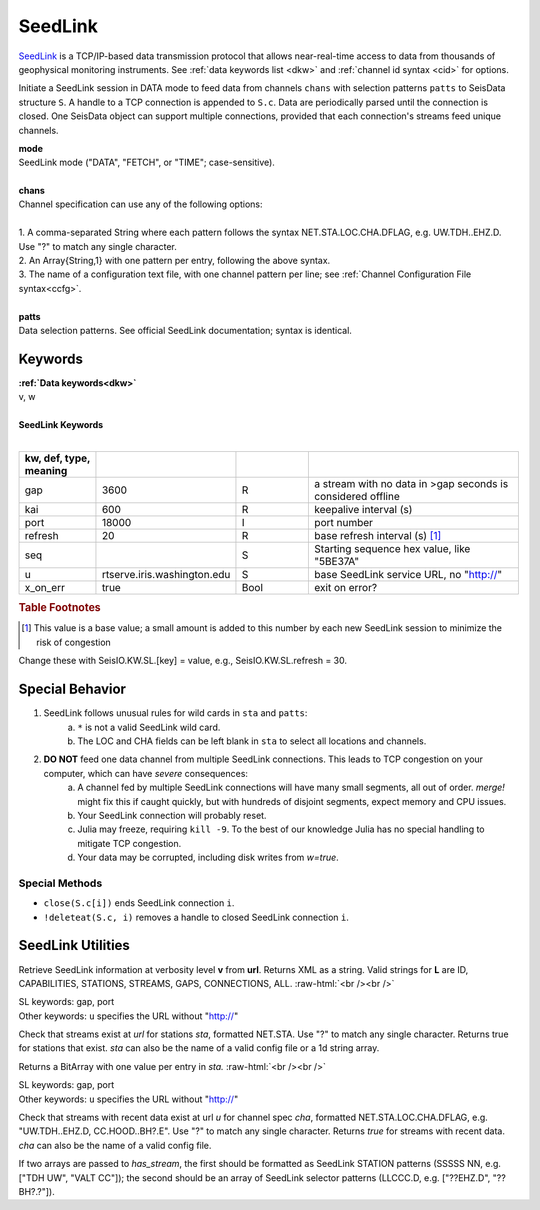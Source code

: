 .. _seedlink-section:

********
SeedLink
********

`SeedLink <https://www.seiscomp3.org/wiki/doc/applications/seedlink>`_ is a
TCP/IP-based data transmission protocol that allows near-real-time access to
data from thousands of geophysical monitoring instruments. See
:ref:`data keywords list <dkw>` and :ref:`channel id syntax <cid>` for options.

.. function:: seedlink!(S, mode, chans, KWs)
.. function:: seedlink!(S, mode, chans, patts, KWs)
.. function:: S = seedlink(mode, chans, KWs)

Initiate a SeedLink session in DATA mode to feed data from channels ``chans`` with selection patterns ``patts`` to SeisData structure ``S``. A handle to a TCP connection is appended to ``S.c``. Data are periodically parsed until the connection is closed. One SeisData object can support multiple connections, provided that each connection's streams feed unique channels.

| **mode**
| SeedLink mode ("DATA", "FETCH", or "TIME"; case-sensitive).
|
| **chans**
| Channel specification can use any of the following options:
|
| 1. A comma-separated String where each pattern follows the syntax NET.STA.LOC.CHA.DFLAG, e.g. UW.TDH..EHZ.D. Use "?" to match any single character.
| 2. An Array{String,1} with one pattern per entry, following the above syntax.
| 3. The name of a configuration text file, with one channel pattern per line; see :ref:`Channel Configuration File syntax<ccfg>`.
|
| **patts**
| Data selection patterns. See official SeedLink documentation; syntax is identical.

Keywords
========
| **:ref:`Data keywords<dkw>`**
| v, w
|
| **SeedLink Keywords**
|

.. csv-table::
  :header: kw, def, type, meaning
  :delim: ;
  :widths: 8, 8, 8, 24

  gap; 3600; R; a stream with no data in >gap seconds is considered offline
  kai; 600; R; keepalive interval (s)
  port; 18000; I; port number
  refresh; 20; R; base refresh interval (s) [#]_
  seq; ""; S; Starting sequence hex value, like "5BE37A"
  u; "rtserve.iris.washington.edu"; S; base SeedLink service URL, no "http://"
  x\_on\_err; true; Bool; exit on error?

.. rubric:: Table Footnotes

.. [#] This value is a base value; a small amount is added to this number by each new SeedLink session to minimize the risk of congestion

Change these with SeisIO.KW.SL.[key] = value, e.g., SeisIO.KW.SL.refresh = 30.

Special Behavior
================

1. SeedLink follows unusual rules for wild cards in ``sta`` and ``patts``:
    a. ``*`` is not a valid SeedLink wild card.
    b. The LOC and CHA fields can be left blank in ``sta`` to select all locations and channels.
2. **DO NOT** feed one data channel from multiple SeedLink connections. This leads to TCP congestion on your computer, which can have *severe* consequences:
    a. A channel fed by multiple SeedLink connections will have many small segments, all out of order. *merge!* might fix this if caught quickly, but with hundreds of disjoint segments, expect memory and CPU issues.
    b. Your SeedLink connection will probably reset.
    c. Julia may freeze, requiring ``kill -9``. To the best of our knowledge Julia has no special handling to mitigate TCP congestion.
    d. Your data may be corrupted, including disk writes from *w=true*.

Special Methods
---------------
* ``close(S.c[i])`` ends SeedLink connection ``i``.
* ``!deleteat(S.c, i)`` removes a handle to closed SeedLink connection ``i``.


SeedLink Utilities
==================

.. function:: SL_info(v, url)

Retrieve SeedLink information at verbosity level **v** from **url**. Returns XML as a string. Valid strings for **L** are ID, CAPABILITIES, STATIONS, STREAMS, GAPS, CONNECTIONS, ALL.
:raw-html:`<br /><br />`

.. function:: has_sta(sta[, u=url, port=n])

| SL keywords: gap, port
| Other keywords: ``u`` specifies the URL without "http://"

Check that streams exist at `url` for stations `sta`, formatted
NET.STA. Use "?" to match any single character. Returns true for
stations that exist. `sta` can also be the name of a valid config
file or a 1d string array.

Returns a BitArray with one value per entry in `sta.`
:raw-html:`<br /><br />`

.. function:: has_stream(cha::Union{String,Array{String,1}}, u::String)

.. function:: has_stream(sta::Array{String,1}, sel::Array{String,1}, u::String, port=N::Int, gap=G::Real)
   :noindex:

| SL keywords: gap, port
| Other keywords: ``u`` specifies the URL without "http://"

Check that streams with recent data exist at url `u` for channel spec
`cha`, formatted NET.STA.LOC.CHA.DFLAG, e.g. "UW.TDH..EHZ.D,
CC.HOOD..BH?.E". Use "?" to match any single character. Returns `true`
for streams with recent data. `cha` can also be the name of a valid config file.

If two arrays are passed to *has_stream*, the first should be
formatted as SeedLink STATION patterns (SSSSS NN, e.g.
["TDH UW", "VALT CC"]); the second should be an array of SeedLink selector
patterns (LLCCC.D, e.g. ["??EHZ.D", "??BH?.?"]).
